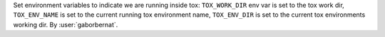 Set environment variables to indicate we are running inside tox: ``TOX_WORK_DIR`` env var is set to the tox work dir, ``TOX_ENV_NAME`` is set to the current running tox environment name, ``TOX_ENV_DIR`` is set to the current tox environments working dir. By :user:`gaborbernat`.

